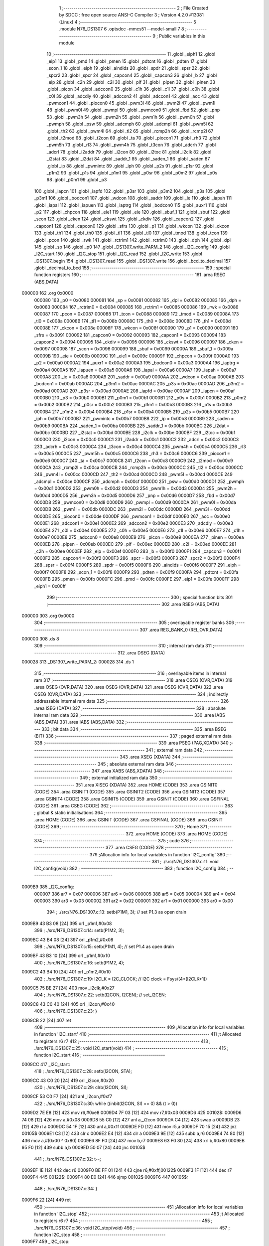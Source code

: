                                       1 ;--------------------------------------------------------
                                      2 ; File Created by SDCC : free open source ANSI-C Compiler
                                      3 ; Version 4.2.0 #13081 (Linux)
                                      4 ;--------------------------------------------------------
                                      5 	.module N76_DS1307
                                      6 	.optsdcc -mmcs51 --model-small
                                      7 	
                                      8 ;--------------------------------------------------------
                                      9 ; Public variables in this module
                                     10 ;--------------------------------------------------------
                                     11 	.globl _eiph1
                                     12 	.globl _eip1
                                     13 	.globl _pmd
                                     14 	.globl _pmen
                                     15 	.globl _pdtcnt
                                     16 	.globl _pdten
                                     17 	.globl _scon_1
                                     18 	.globl _eiph
                                     19 	.globl _aindids
                                     20 	.globl _spdr
                                     21 	.globl _spsr
                                     22 	.globl _spcr2
                                     23 	.globl _spcr
                                     24 	.globl _capcon4
                                     25 	.globl _capcon3
                                     26 	.globl _b
                                     27 	.globl _eip
                                     28 	.globl _c2h
                                     29 	.globl _c2l
                                     30 	.globl _pif
                                     31 	.globl _pipen
                                     32 	.globl _pinen
                                     33 	.globl _picon
                                     34 	.globl _adccon0
                                     35 	.globl _c1h
                                     36 	.globl _c1l
                                     37 	.globl _c0h
                                     38 	.globl _c0l
                                     39 	.globl _adcdly
                                     40 	.globl _adccon2
                                     41 	.globl _adccon1
                                     42 	.globl _acc
                                     43 	.globl _pwmcon1
                                     44 	.globl _piocon0
                                     45 	.globl _pwm3l
                                     46 	.globl _pwm2l
                                     47 	.globl _pwm1l
                                     48 	.globl _pwm0l
                                     49 	.globl _pwmpl
                                     50 	.globl _pwmcon0
                                     51 	.globl _fbd
                                     52 	.globl _pnp
                                     53 	.globl _pwm3h
                                     54 	.globl _pwm2h
                                     55 	.globl _pwm1h
                                     56 	.globl _pwm0h
                                     57 	.globl _pwmph
                                     58 	.globl _psw
                                     59 	.globl _adcmph
                                     60 	.globl _adcmpl
                                     61 	.globl _pwm5l
                                     62 	.globl _th2
                                     63 	.globl _pwm4l
                                     64 	.globl _tl2
                                     65 	.globl _rcmp2h
                                     66 	.globl _rcmp2l
                                     67 	.globl _t2mod
                                     68 	.globl _t2con
                                     69 	.globl _ta
                                     70 	.globl _piocon1
                                     71 	.globl _rh3
                                     72 	.globl _pwm5h
                                     73 	.globl _rl3
                                     74 	.globl _pwm4h
                                     75 	.globl _t3con
                                     76 	.globl _adcrh
                                     77 	.globl _adcrl
                                     78 	.globl _i2addr
                                     79 	.globl _i2con
                                     80 	.globl _i2toc
                                     81 	.globl _i2clk
                                     82 	.globl _i2stat
                                     83 	.globl _i2dat
                                     84 	.globl _saddr_1
                                     85 	.globl _saden_1
                                     86 	.globl _saden
                                     87 	.globl _ip
                                     88 	.globl _pwmintc
                                     89 	.globl _iph
                                     90 	.globl _p2s
                                     91 	.globl _p1sr
                                     92 	.globl _p1m2
                                     93 	.globl _p1s
                                     94 	.globl _p1m1
                                     95 	.globl _p0sr
                                     96 	.globl _p0m2
                                     97 	.globl _p0s
                                     98 	.globl _p0m1
                                     99 	.globl _p3
                                    100 	.globl _iapcn
                                    101 	.globl _iapfd
                                    102 	.globl _p3sr
                                    103 	.globl _p3m2
                                    104 	.globl _p3s
                                    105 	.globl _p3m1
                                    106 	.globl _bodcon1
                                    107 	.globl _wdcon
                                    108 	.globl _saddr
                                    109 	.globl _ie
                                    110 	.globl _iapah
                                    111 	.globl _iapal
                                    112 	.globl _iapuen
                                    113 	.globl _iaptrg
                                    114 	.globl _bodcon0
                                    115 	.globl _auxr1
                                    116 	.globl _p2
                                    117 	.globl _chpcon
                                    118 	.globl _eie1
                                    119 	.globl _eie
                                    120 	.globl _sbuf_1
                                    121 	.globl _sbuf
                                    122 	.globl _scon
                                    123 	.globl _cken
                                    124 	.globl _ckswt
                                    125 	.globl _ckdiv
                                    126 	.globl _capcon2
                                    127 	.globl _capcon1
                                    128 	.globl _capcon0
                                    129 	.globl _sfrs
                                    130 	.globl _p1
                                    131 	.globl _wkcon
                                    132 	.globl _ckcon
                                    133 	.globl _th1
                                    134 	.globl _th0
                                    135 	.globl _tl1
                                    136 	.globl _tl0
                                    137 	.globl _tmod
                                    138 	.globl _tcon
                                    139 	.globl _pcon
                                    140 	.globl _rwk
                                    141 	.globl _rctrim1
                                    142 	.globl _rctrim0
                                    143 	.globl _dph
                                    144 	.globl _dpl
                                    145 	.globl _sp
                                    146 	.globl _p0
                                    147 	.globl _DS1307_write_PARM_2
                                    148 	.globl _I2C_config
                                    149 	.globl _I2C_start
                                    150 	.globl _I2C_stop
                                    151 	.globl _I2C_read
                                    152 	.globl _I2C_write
                                    153 	.globl _DS1307_begin
                                    154 	.globl _DS1307_read
                                    155 	.globl _DS1307_write
                                    156 	.globl _bcd_to_decimal
                                    157 	.globl _decimal_to_bcd
                                    158 ;--------------------------------------------------------
                                    159 ; special function registers
                                    160 ;--------------------------------------------------------
                                    161 	.area RSEG    (ABS,DATA)
      000000                        162 	.org 0x0000
                           000080   163 _p0	=	0x0080
                           000081   164 _sp	=	0x0081
                           000082   165 _dpl	=	0x0082
                           000083   166 _dph	=	0x0083
                           000084   167 _rctrim0	=	0x0084
                           000085   168 _rctrim1	=	0x0085
                           000086   169 _rwk	=	0x0086
                           000087   170 _pcon	=	0x0087
                           000088   171 _tcon	=	0x0088
                           000089   172 _tmod	=	0x0089
                           00008A   173 _tl0	=	0x008a
                           00008B   174 _tl1	=	0x008b
                           00008C   175 _th0	=	0x008c
                           00008D   176 _th1	=	0x008d
                           00008E   177 _ckcon	=	0x008e
                           00008F   178 _wkcon	=	0x008f
                           000090   179 _p1	=	0x0090
                           000091   180 _sfrs	=	0x0091
                           000092   181 _capcon0	=	0x0092
                           000093   182 _capcon1	=	0x0093
                           000094   183 _capcon2	=	0x0094
                           000095   184 _ckdiv	=	0x0095
                           000096   185 _ckswt	=	0x0096
                           000097   186 _cken	=	0x0097
                           000098   187 _scon	=	0x0098
                           000099   188 _sbuf	=	0x0099
                           00009A   189 _sbuf_1	=	0x009a
                           00009B   190 _eie	=	0x009b
                           00009C   191 _eie1	=	0x009c
                           00009F   192 _chpcon	=	0x009f
                           0000A0   193 _p2	=	0x00a0
                           0000A2   194 _auxr1	=	0x00a2
                           0000A3   195 _bodcon0	=	0x00a3
                           0000A4   196 _iaptrg	=	0x00a4
                           0000A5   197 _iapuen	=	0x00a5
                           0000A6   198 _iapal	=	0x00a6
                           0000A7   199 _iapah	=	0x00a7
                           0000A8   200 _ie	=	0x00a8
                           0000A9   201 _saddr	=	0x00a9
                           0000AA   202 _wdcon	=	0x00aa
                           0000AB   203 _bodcon1	=	0x00ab
                           0000AC   204 _p3m1	=	0x00ac
                           0000AC   205 _p3s	=	0x00ac
                           0000AD   206 _p3m2	=	0x00ad
                           0000AD   207 _p3sr	=	0x00ad
                           0000AE   208 _iapfd	=	0x00ae
                           0000AF   209 _iapcn	=	0x00af
                           0000B0   210 _p3	=	0x00b0
                           0000B1   211 _p0m1	=	0x00b1
                           0000B1   212 _p0s	=	0x00b1
                           0000B2   213 _p0m2	=	0x00b2
                           0000B2   214 _p0sr	=	0x00b2
                           0000B3   215 _p1m1	=	0x00b3
                           0000B3   216 _p1s	=	0x00b3
                           0000B4   217 _p1m2	=	0x00b4
                           0000B4   218 _p1sr	=	0x00b4
                           0000B5   219 _p2s	=	0x00b5
                           0000B7   220 _iph	=	0x00b7
                           0000B7   221 _pwmintc	=	0x00b7
                           0000B8   222 _ip	=	0x00b8
                           0000B9   223 _saden	=	0x00b9
                           0000BA   224 _saden_1	=	0x00ba
                           0000BB   225 _saddr_1	=	0x00bb
                           0000BC   226 _i2dat	=	0x00bc
                           0000BD   227 _i2stat	=	0x00bd
                           0000BE   228 _i2clk	=	0x00be
                           0000BF   229 _i2toc	=	0x00bf
                           0000C0   230 _i2con	=	0x00c0
                           0000C1   231 _i2addr	=	0x00c1
                           0000C2   232 _adcrl	=	0x00c2
                           0000C3   233 _adcrh	=	0x00c3
                           0000C4   234 _t3con	=	0x00c4
                           0000C4   235 _pwm4h	=	0x00c4
                           0000C5   236 _rl3	=	0x00c5
                           0000C5   237 _pwm5h	=	0x00c5
                           0000C6   238 _rh3	=	0x00c6
                           0000C6   239 _piocon1	=	0x00c6
                           0000C7   240 _ta	=	0x00c7
                           0000C8   241 _t2con	=	0x00c8
                           0000C9   242 _t2mod	=	0x00c9
                           0000CA   243 _rcmp2l	=	0x00ca
                           0000CB   244 _rcmp2h	=	0x00cb
                           0000CC   245 _tl2	=	0x00cc
                           0000CC   246 _pwm4l	=	0x00cc
                           0000CD   247 _th2	=	0x00cd
                           0000CD   248 _pwm5l	=	0x00cd
                           0000CE   249 _adcmpl	=	0x00ce
                           0000CF   250 _adcmph	=	0x00cf
                           0000D0   251 _psw	=	0x00d0
                           0000D1   252 _pwmph	=	0x00d1
                           0000D2   253 _pwm0h	=	0x00d2
                           0000D3   254 _pwm1h	=	0x00d3
                           0000D4   255 _pwm2h	=	0x00d4
                           0000D5   256 _pwm3h	=	0x00d5
                           0000D6   257 _pnp	=	0x00d6
                           0000D7   258 _fbd	=	0x00d7
                           0000D8   259 _pwmcon0	=	0x00d8
                           0000D9   260 _pwmpl	=	0x00d9
                           0000DA   261 _pwm0l	=	0x00da
                           0000DB   262 _pwm1l	=	0x00db
                           0000DC   263 _pwm2l	=	0x00dc
                           0000DD   264 _pwm3l	=	0x00dd
                           0000DE   265 _piocon0	=	0x00de
                           0000DF   266 _pwmcon1	=	0x00df
                           0000E0   267 _acc	=	0x00e0
                           0000E1   268 _adccon1	=	0x00e1
                           0000E2   269 _adccon2	=	0x00e2
                           0000E3   270 _adcdly	=	0x00e3
                           0000E4   271 _c0l	=	0x00e4
                           0000E5   272 _c0h	=	0x00e5
                           0000E6   273 _c1l	=	0x00e6
                           0000E7   274 _c1h	=	0x00e7
                           0000E8   275 _adccon0	=	0x00e8
                           0000E9   276 _picon	=	0x00e9
                           0000EA   277 _pinen	=	0x00ea
                           0000EB   278 _pipen	=	0x00eb
                           0000EC   279 _pif	=	0x00ec
                           0000ED   280 _c2l	=	0x00ed
                           0000EE   281 _c2h	=	0x00ee
                           0000EF   282 _eip	=	0x00ef
                           0000F0   283 _b	=	0x00f0
                           0000F1   284 _capcon3	=	0x00f1
                           0000F2   285 _capcon4	=	0x00f2
                           0000F3   286 _spcr	=	0x00f3
                           0000F3   287 _spcr2	=	0x00f3
                           0000F4   288 _spsr	=	0x00f4
                           0000F5   289 _spdr	=	0x00f5
                           0000F6   290 _aindids	=	0x00f6
                           0000F7   291 _eiph	=	0x00f7
                           0000F8   292 _scon_1	=	0x00f8
                           0000F9   293 _pdten	=	0x00f9
                           0000FA   294 _pdtcnt	=	0x00fa
                           0000FB   295 _pmen	=	0x00fb
                           0000FC   296 _pmd	=	0x00fc
                           0000FE   297 _eip1	=	0x00fe
                           0000FF   298 _eiph1	=	0x00ff
                                    299 ;--------------------------------------------------------
                                    300 ; special function bits
                                    301 ;--------------------------------------------------------
                                    302 	.area RSEG    (ABS,DATA)
      000000                        303 	.org 0x0000
                                    304 ;--------------------------------------------------------
                                    305 ; overlayable register banks
                                    306 ;--------------------------------------------------------
                                    307 	.area REG_BANK_0	(REL,OVR,DATA)
      000000                        308 	.ds 8
                                    309 ;--------------------------------------------------------
                                    310 ; internal ram data
                                    311 ;--------------------------------------------------------
                                    312 	.area DSEG    (DATA)
      000028                        313 _DS1307_write_PARM_2:
      000028                        314 	.ds 1
                                    315 ;--------------------------------------------------------
                                    316 ; overlayable items in internal ram
                                    317 ;--------------------------------------------------------
                                    318 	.area	OSEG    (OVR,DATA)
                                    319 	.area	OSEG    (OVR,DATA)
                                    320 	.area	OSEG    (OVR,DATA)
                                    321 	.area	OSEG    (OVR,DATA)
                                    322 	.area	OSEG    (OVR,DATA)
                                    323 ;--------------------------------------------------------
                                    324 ; indirectly addressable internal ram data
                                    325 ;--------------------------------------------------------
                                    326 	.area ISEG    (DATA)
                                    327 ;--------------------------------------------------------
                                    328 ; absolute internal ram data
                                    329 ;--------------------------------------------------------
                                    330 	.area IABS    (ABS,DATA)
                                    331 	.area IABS    (ABS,DATA)
                                    332 ;--------------------------------------------------------
                                    333 ; bit data
                                    334 ;--------------------------------------------------------
                                    335 	.area BSEG    (BIT)
                                    336 ;--------------------------------------------------------
                                    337 ; paged external ram data
                                    338 ;--------------------------------------------------------
                                    339 	.area PSEG    (PAG,XDATA)
                                    340 ;--------------------------------------------------------
                                    341 ; external ram data
                                    342 ;--------------------------------------------------------
                                    343 	.area XSEG    (XDATA)
                                    344 ;--------------------------------------------------------
                                    345 ; absolute external ram data
                                    346 ;--------------------------------------------------------
                                    347 	.area XABS    (ABS,XDATA)
                                    348 ;--------------------------------------------------------
                                    349 ; external initialized ram data
                                    350 ;--------------------------------------------------------
                                    351 	.area XISEG   (XDATA)
                                    352 	.area HOME    (CODE)
                                    353 	.area GSINIT0 (CODE)
                                    354 	.area GSINIT1 (CODE)
                                    355 	.area GSINIT2 (CODE)
                                    356 	.area GSINIT3 (CODE)
                                    357 	.area GSINIT4 (CODE)
                                    358 	.area GSINIT5 (CODE)
                                    359 	.area GSINIT  (CODE)
                                    360 	.area GSFINAL (CODE)
                                    361 	.area CSEG    (CODE)
                                    362 ;--------------------------------------------------------
                                    363 ; global & static initialisations
                                    364 ;--------------------------------------------------------
                                    365 	.area HOME    (CODE)
                                    366 	.area GSINIT  (CODE)
                                    367 	.area GSFINAL (CODE)
                                    368 	.area GSINIT  (CODE)
                                    369 ;--------------------------------------------------------
                                    370 ; Home
                                    371 ;--------------------------------------------------------
                                    372 	.area HOME    (CODE)
                                    373 	.area HOME    (CODE)
                                    374 ;--------------------------------------------------------
                                    375 ; code
                                    376 ;--------------------------------------------------------
                                    377 	.area CSEG    (CODE)
                                    378 ;------------------------------------------------------------
                                    379 ;Allocation info for local variables in function 'I2C_config'
                                    380 ;------------------------------------------------------------
                                    381 ;	./src/N76_DS1307.c:11: void I2C_config(void)
                                    382 ;	-----------------------------------------
                                    383 ;	 function I2C_config
                                    384 ;	-----------------------------------------
      0009B9                        385 _I2C_config:
                           000007   386 	ar7 = 0x07
                           000006   387 	ar6 = 0x06
                           000005   388 	ar5 = 0x05
                           000004   389 	ar4 = 0x04
                           000003   390 	ar3 = 0x03
                           000002   391 	ar2 = 0x02
                           000001   392 	ar1 = 0x01
                           000000   393 	ar0 = 0x00
                                    394 ;	./src/N76_DS1307.c:13: setb(P1M1, 3); // set P1.3 as open drain
      0009B9 43 B3 08         [24]  395 	orl	_p1m1,#0x08
                                    396 ;	./src/N76_DS1307.c:14: setb(P1M2, 3);
      0009BC 43 B4 08         [24]  397 	orl	_p1m2,#0x08
                                    398 ;	./src/N76_DS1307.c:15: setb(P1M1, 4); // set P1.4 as open drain
      0009BF 43 B3 10         [24]  399 	orl	_p1m1,#0x10
                                    400 ;	./src/N76_DS1307.c:16: setb(P1M2, 4);
      0009C2 43 B4 10         [24]  401 	orl	_p1m2,#0x10
                                    402 ;	./src/N76_DS1307.c:19: I2CLK = I2C_CLOCK; // I2C clock = Fsys/(4*(I2CLK+1))
      0009C5 75 BE 27         [24]  403 	mov	_i2clk,#0x27
                                    404 ;	./src/N76_DS1307.c:22: setb(I2CON, I2CEN); // set_I2CEN;
      0009C8 43 C0 40         [24]  405 	orl	_i2con,#0x40
                                    406 ;	./src/N76_DS1307.c:23: }
      0009CB 22               [24]  407 	ret
                                    408 ;------------------------------------------------------------
                                    409 ;Allocation info for local variables in function 'I2C_start'
                                    410 ;------------------------------------------------------------
                                    411 ;t                         Allocated to registers r6 r7 
                                    412 ;------------------------------------------------------------
                                    413 ;	./src/N76_DS1307.c:25: void I2C_start(void)
                                    414 ;	-----------------------------------------
                                    415 ;	 function I2C_start
                                    416 ;	-----------------------------------------
      0009CC                        417 _I2C_start:
                                    418 ;	./src/N76_DS1307.c:28: setb(I2CON, STA);
      0009CC 43 C0 20         [24]  419 	orl	_i2con,#0x20
                                    420 ;	./src/N76_DS1307.c:29: clrb(I2CON, SI);
      0009CF 53 C0 F7         [24]  421 	anl	_i2con,#0xf7
                                    422 ;	./src/N76_DS1307.c:30: while ((inbit(I2CON, SI) == 0) && (t > 0))
      0009D2 7E E8            [12]  423 	mov	r6,#0xe8
      0009D4 7F 03            [12]  424 	mov	r7,#0x03
      0009D6                        425 00102$:
      0009D6 74 08            [12]  426 	mov	a,#0x08
      0009D8 55 C0            [12]  427 	anl	a,_i2con
      0009DA C4               [12]  428 	swap	a
      0009DB 23               [12]  429 	rl	a
      0009DC 54 1F            [12]  430 	anl	a,#0x1f
      0009DE FD               [12]  431 	mov	r5,a
      0009DF 70 15            [24]  432 	jnz	00105$
      0009E1 C3               [12]  433 	clr	c
      0009E2 E4               [12]  434 	clr	a
      0009E3 9E               [12]  435 	subb	a,r6
      0009E4 74 80            [12]  436 	mov	a,#(0x00 ^ 0x80)
      0009E6 8F F0            [24]  437 	mov	b,r7
      0009E8 63 F0 80         [24]  438 	xrl	b,#0x80
      0009EB 95 F0            [12]  439 	subb	a,b
      0009ED 50 07            [24]  440 	jnc	00105$
                                    441 ;	./src/N76_DS1307.c:32: t--;
      0009EF 1E               [12]  442 	dec	r6
      0009F0 BE FF 01         [24]  443 	cjne	r6,#0xff,00122$
      0009F3 1F               [12]  444 	dec	r7
      0009F4                        445 00122$:
      0009F4 80 E0            [24]  446 	sjmp	00102$
      0009F6                        447 00105$:
                                    448 ;	./src/N76_DS1307.c:34: }
      0009F6 22               [24]  449 	ret
                                    450 ;------------------------------------------------------------
                                    451 ;Allocation info for local variables in function 'I2C_stop'
                                    452 ;------------------------------------------------------------
                                    453 ;t                         Allocated to registers r6 r7 
                                    454 ;------------------------------------------------------------
                                    455 ;	./src/N76_DS1307.c:36: void I2C_stop(void)
                                    456 ;	-----------------------------------------
                                    457 ;	 function I2C_stop
                                    458 ;	-----------------------------------------
      0009F7                        459 _I2C_stop:
                                    460 ;	./src/N76_DS1307.c:39: setb(I2CON, STO);
      0009F7 43 C0 10         [24]  461 	orl	_i2con,#0x10
                                    462 ;	./src/N76_DS1307.c:40: clrb(I2CON, SI);
      0009FA 53 C0 F7         [24]  463 	anl	_i2con,#0xf7
                                    464 ;	./src/N76_DS1307.c:41: while ((inbit(I2CON, STO) == 1) && (t > 0))
      0009FD 7E E8            [12]  465 	mov	r6,#0xe8
      0009FF 7F 03            [12]  466 	mov	r7,#0x03
      000A01                        467 00102$:
      000A01 74 10            [12]  468 	mov	a,#0x10
      000A03 55 C0            [12]  469 	anl	a,_i2con
      000A05 C4               [12]  470 	swap	a
      000A06 54 0F            [12]  471 	anl	a,#0x0f
      000A08 FD               [12]  472 	mov	r5,a
      000A09 BD 01 15         [24]  473 	cjne	r5,#0x01,00105$
      000A0C C3               [12]  474 	clr	c
      000A0D E4               [12]  475 	clr	a
      000A0E 9E               [12]  476 	subb	a,r6
      000A0F 74 80            [12]  477 	mov	a,#(0x00 ^ 0x80)
      000A11 8F F0            [24]  478 	mov	b,r7
      000A13 63 F0 80         [24]  479 	xrl	b,#0x80
      000A16 95 F0            [12]  480 	subb	a,b
      000A18 50 07            [24]  481 	jnc	00105$
                                    482 ;	./src/N76_DS1307.c:43: t--;
      000A1A 1E               [12]  483 	dec	r6
      000A1B BE FF 01         [24]  484 	cjne	r6,#0xff,00123$
      000A1E 1F               [12]  485 	dec	r7
      000A1F                        486 00123$:
      000A1F 80 E0            [24]  487 	sjmp	00102$
      000A21                        488 00105$:
                                    489 ;	./src/N76_DS1307.c:45: }
      000A21 22               [24]  490 	ret
                                    491 ;------------------------------------------------------------
                                    492 ;Allocation info for local variables in function 'I2C_read'
                                    493 ;------------------------------------------------------------
                                    494 ;ack_mode                  Allocated to registers r7 
                                    495 ;t                         Allocated to registers r5 r6 
                                    496 ;value                     Allocated to registers r6 
                                    497 ;------------------------------------------------------------
                                    498 ;	./src/N76_DS1307.c:47: uint8_t I2C_read(uint8_t ack_mode)
                                    499 ;	-----------------------------------------
                                    500 ;	 function I2C_read
                                    501 ;	-----------------------------------------
      000A22                        502 _I2C_read:
      000A22 AF 82            [24]  503 	mov	r7,dpl
                                    504 ;	./src/N76_DS1307.c:51: setb(I2CON, AA);
      000A24 43 C0 04         [24]  505 	orl	_i2con,#0x04
                                    506 ;	./src/N76_DS1307.c:52: clrb(I2CON, SI);
      000A27 53 C0 F7         [24]  507 	anl	_i2con,#0xf7
                                    508 ;	./src/N76_DS1307.c:53: while ((inbit(I2CON, SI) == 0) && (t > 0))
      000A2A 7D E8            [12]  509 	mov	r5,#0xe8
      000A2C 7E 03            [12]  510 	mov	r6,#0x03
      000A2E                        511 00102$:
      000A2E 74 08            [12]  512 	mov	a,#0x08
      000A30 55 C0            [12]  513 	anl	a,_i2con
      000A32 C4               [12]  514 	swap	a
      000A33 23               [12]  515 	rl	a
      000A34 54 1F            [12]  516 	anl	a,#0x1f
      000A36 FC               [12]  517 	mov	r4,a
      000A37 70 15            [24]  518 	jnz	00104$
      000A39 C3               [12]  519 	clr	c
      000A3A E4               [12]  520 	clr	a
      000A3B 9D               [12]  521 	subb	a,r5
      000A3C 74 80            [12]  522 	mov	a,#(0x00 ^ 0x80)
      000A3E 8E F0            [24]  523 	mov	b,r6
      000A40 63 F0 80         [24]  524 	xrl	b,#0x80
      000A43 95 F0            [12]  525 	subb	a,b
      000A45 50 07            [24]  526 	jnc	00104$
                                    527 ;	./src/N76_DS1307.c:55: t--;
      000A47 1D               [12]  528 	dec	r5
      000A48 BD FF 01         [24]  529 	cjne	r5,#0xff,00145$
      000A4B 1E               [12]  530 	dec	r6
      000A4C                        531 00145$:
      000A4C 80 E0            [24]  532 	sjmp	00102$
      000A4E                        533 00104$:
                                    534 ;	./src/N76_DS1307.c:57: value = I2DAT;
      000A4E AE BC            [24]  535 	mov	r6,_i2dat
                                    536 ;	./src/N76_DS1307.c:58: if (ack_mode == I2C_NACK)
      000A50 BF 01 2A         [24]  537 	cjne	r7,#0x01,00110$
                                    538 ;	./src/N76_DS1307.c:61: clrb(I2CON, AA);
      000A53 53 C0 FB         [24]  539 	anl	_i2con,#0xfb
                                    540 ;	./src/N76_DS1307.c:62: clrb(I2CON, SI);
      000A56 53 C0 F7         [24]  541 	anl	_i2con,#0xf7
                                    542 ;	./src/N76_DS1307.c:63: while ((inbit(I2CON, SI) == 0) && (t > 0))
      000A59 7D E8            [12]  543 	mov	r5,#0xe8
      000A5B 7F 03            [12]  544 	mov	r7,#0x03
      000A5D                        545 00106$:
      000A5D 74 08            [12]  546 	mov	a,#0x08
      000A5F 55 C0            [12]  547 	anl	a,_i2con
      000A61 C4               [12]  548 	swap	a
      000A62 23               [12]  549 	rl	a
      000A63 54 1F            [12]  550 	anl	a,#0x1f
      000A65 FC               [12]  551 	mov	r4,a
      000A66 70 15            [24]  552 	jnz	00110$
      000A68 C3               [12]  553 	clr	c
      000A69 E4               [12]  554 	clr	a
      000A6A 9D               [12]  555 	subb	a,r5
      000A6B 74 80            [12]  556 	mov	a,#(0x00 ^ 0x80)
      000A6D 8F F0            [24]  557 	mov	b,r7
      000A6F 63 F0 80         [24]  558 	xrl	b,#0x80
      000A72 95 F0            [12]  559 	subb	a,b
      000A74 50 07            [24]  560 	jnc	00110$
                                    561 ;	./src/N76_DS1307.c:65: t--;
      000A76 1D               [12]  562 	dec	r5
      000A77 BD FF 01         [24]  563 	cjne	r5,#0xff,00150$
      000A7A 1F               [12]  564 	dec	r7
      000A7B                        565 00150$:
      000A7B 80 E0            [24]  566 	sjmp	00106$
      000A7D                        567 00110$:
                                    568 ;	./src/N76_DS1307.c:68: return value;
      000A7D 8E 82            [24]  569 	mov	dpl,r6
                                    570 ;	./src/N76_DS1307.c:69: }
      000A7F 22               [24]  571 	ret
                                    572 ;------------------------------------------------------------
                                    573 ;Allocation info for local variables in function 'I2C_write'
                                    574 ;------------------------------------------------------------
                                    575 ;value                     Allocated to registers 
                                    576 ;t                         Allocated to registers r6 r7 
                                    577 ;------------------------------------------------------------
                                    578 ;	./src/N76_DS1307.c:70: void I2C_write(uint8_t value)
                                    579 ;	-----------------------------------------
                                    580 ;	 function I2C_write
                                    581 ;	-----------------------------------------
      000A80                        582 _I2C_write:
      000A80 85 82 BC         [24]  583 	mov	_i2dat,dpl
                                    584 ;	./src/N76_DS1307.c:74: clrb(I2CON, STA);
      000A83 53 C0 DF         [24]  585 	anl	_i2con,#0xdf
                                    586 ;	./src/N76_DS1307.c:75: clrb(I2CON, SI);
      000A86 53 C0 F7         [24]  587 	anl	_i2con,#0xf7
                                    588 ;	./src/N76_DS1307.c:76: while ((inbit(I2CON, SI) == 0) && (t > 0))
      000A89 7E E8            [12]  589 	mov	r6,#0xe8
      000A8B 7F 03            [12]  590 	mov	r7,#0x03
      000A8D                        591 00102$:
      000A8D 74 08            [12]  592 	mov	a,#0x08
      000A8F 55 C0            [12]  593 	anl	a,_i2con
      000A91 C4               [12]  594 	swap	a
      000A92 23               [12]  595 	rl	a
      000A93 54 1F            [12]  596 	anl	a,#0x1f
      000A95 FD               [12]  597 	mov	r5,a
      000A96 70 15            [24]  598 	jnz	00105$
      000A98 C3               [12]  599 	clr	c
      000A99 E4               [12]  600 	clr	a
      000A9A 9E               [12]  601 	subb	a,r6
      000A9B 74 80            [12]  602 	mov	a,#(0x00 ^ 0x80)
      000A9D 8F F0            [24]  603 	mov	b,r7
      000A9F 63 F0 80         [24]  604 	xrl	b,#0x80
      000AA2 95 F0            [12]  605 	subb	a,b
      000AA4 50 07            [24]  606 	jnc	00105$
                                    607 ;	./src/N76_DS1307.c:78: t--;
      000AA6 1E               [12]  608 	dec	r6
      000AA7 BE FF 01         [24]  609 	cjne	r6,#0xff,00122$
      000AAA 1F               [12]  610 	dec	r7
      000AAB                        611 00122$:
      000AAB 80 E0            [24]  612 	sjmp	00102$
      000AAD                        613 00105$:
                                    614 ;	./src/N76_DS1307.c:80: }
      000AAD 22               [24]  615 	ret
                                    616 ;------------------------------------------------------------
                                    617 ;Allocation info for local variables in function 'DS1307_begin'
                                    618 ;------------------------------------------------------------
                                    619 ;	./src/N76_DS1307.c:82: void DS1307_begin(void)
                                    620 ;	-----------------------------------------
                                    621 ;	 function DS1307_begin
                                    622 ;	-----------------------------------------
      000AAE                        623 _DS1307_begin:
                                    624 ;	./src/N76_DS1307.c:84: I2C_config();
      000AAE 12 09 B9         [24]  625 	lcall	_I2C_config
                                    626 ;	./src/N76_DS1307.c:85: DS1307_write(DS1307_CTRL_REG, 0x00);
      000AB1 75 28 00         [24]  627 	mov	_DS1307_write_PARM_2,#0x00
      000AB4 75 82 07         [24]  628 	mov	dpl,#0x07
                                    629 ;	./src/N76_DS1307.c:86: }
      000AB7 02 0A E9         [24]  630 	ljmp	_DS1307_write
                                    631 ;------------------------------------------------------------
                                    632 ;Allocation info for local variables in function 'DS1307_read'
                                    633 ;------------------------------------------------------------
                                    634 ;address                   Allocated to registers r7 
                                    635 ;value                     Allocated to registers r7 
                                    636 ;------------------------------------------------------------
                                    637 ;	./src/N76_DS1307.c:88: uint8_t DS1307_read(uint8_t address)
                                    638 ;	-----------------------------------------
                                    639 ;	 function DS1307_read
                                    640 ;	-----------------------------------------
      000ABA                        641 _DS1307_read:
      000ABA AF 82            [24]  642 	mov	r7,dpl
                                    643 ;	./src/N76_DS1307.c:91: I2C_start();
      000ABC C0 07            [24]  644 	push	ar7
      000ABE 12 09 CC         [24]  645 	lcall	_I2C_start
                                    646 ;	./src/N76_DS1307.c:92: I2C_write(DS1307_WR);
      000AC1 75 82 D0         [24]  647 	mov	dpl,#0xd0
      000AC4 12 0A 80         [24]  648 	lcall	_I2C_write
      000AC7 D0 07            [24]  649 	pop	ar7
                                    650 ;	./src/N76_DS1307.c:93: I2C_write(address);
      000AC9 8F 82            [24]  651 	mov	dpl,r7
      000ACB 12 0A 80         [24]  652 	lcall	_I2C_write
                                    653 ;	./src/N76_DS1307.c:94: I2C_start();
      000ACE 12 09 CC         [24]  654 	lcall	_I2C_start
                                    655 ;	./src/N76_DS1307.c:95: I2C_write(DS1307_RD);
      000AD1 75 82 D1         [24]  656 	mov	dpl,#0xd1
      000AD4 12 0A 80         [24]  657 	lcall	_I2C_write
                                    658 ;	./src/N76_DS1307.c:96: value = I2C_read(I2C_NACK);
      000AD7 75 82 01         [24]  659 	mov	dpl,#0x01
      000ADA 12 0A 22         [24]  660 	lcall	_I2C_read
      000ADD AF 82            [24]  661 	mov	r7,dpl
                                    662 ;	./src/N76_DS1307.c:97: I2C_stop();
      000ADF C0 07            [24]  663 	push	ar7
      000AE1 12 09 F7         [24]  664 	lcall	_I2C_stop
      000AE4 D0 07            [24]  665 	pop	ar7
                                    666 ;	./src/N76_DS1307.c:98: return value;
      000AE6 8F 82            [24]  667 	mov	dpl,r7
                                    668 ;	./src/N76_DS1307.c:99: }
      000AE8 22               [24]  669 	ret
                                    670 ;------------------------------------------------------------
                                    671 ;Allocation info for local variables in function 'DS1307_write'
                                    672 ;------------------------------------------------------------
                                    673 ;value                     Allocated with name '_DS1307_write_PARM_2'
                                    674 ;address                   Allocated to registers r7 
                                    675 ;------------------------------------------------------------
                                    676 ;	./src/N76_DS1307.c:101: void DS1307_write(uint8_t address, uint8_t value)
                                    677 ;	-----------------------------------------
                                    678 ;	 function DS1307_write
                                    679 ;	-----------------------------------------
      000AE9                        680 _DS1307_write:
      000AE9 AF 82            [24]  681 	mov	r7,dpl
                                    682 ;	./src/N76_DS1307.c:103: I2C_start();
      000AEB C0 07            [24]  683 	push	ar7
      000AED 12 09 CC         [24]  684 	lcall	_I2C_start
                                    685 ;	./src/N76_DS1307.c:104: I2C_write(DS1307_WR);
      000AF0 75 82 D0         [24]  686 	mov	dpl,#0xd0
      000AF3 12 0A 80         [24]  687 	lcall	_I2C_write
      000AF6 D0 07            [24]  688 	pop	ar7
                                    689 ;	./src/N76_DS1307.c:105: I2C_write(address);
      000AF8 8F 82            [24]  690 	mov	dpl,r7
      000AFA 12 0A 80         [24]  691 	lcall	_I2C_write
                                    692 ;	./src/N76_DS1307.c:106: I2C_write(value);
      000AFD 85 28 82         [24]  693 	mov	dpl,_DS1307_write_PARM_2
      000B00 12 0A 80         [24]  694 	lcall	_I2C_write
                                    695 ;	./src/N76_DS1307.c:107: I2C_stop();
                                    696 ;	./src/N76_DS1307.c:108: }
      000B03 02 09 F7         [24]  697 	ljmp	_I2C_stop
                                    698 ;------------------------------------------------------------
                                    699 ;Allocation info for local variables in function 'bcd_to_decimal'
                                    700 ;------------------------------------------------------------
                                    701 ;value                     Allocated to registers r7 
                                    702 ;------------------------------------------------------------
                                    703 ;	./src/N76_DS1307.c:110: uint8_t bcd_to_decimal(uint8_t value)
                                    704 ;	-----------------------------------------
                                    705 ;	 function bcd_to_decimal
                                    706 ;	-----------------------------------------
      000B06                        707 _bcd_to_decimal:
      000B06 AF 82            [24]  708 	mov	r7,dpl
                                    709 ;	./src/N76_DS1307.c:112: return ((value & 0x0F) + (((value & 0xF0) >> 0x04) * 0x0A));
      000B08 8F 06            [24]  710 	mov	ar6,r7
      000B0A 53 06 0F         [24]  711 	anl	ar6,#0x0f
      000B0D 53 07 F0         [24]  712 	anl	ar7,#0xf0
      000B10 E4               [12]  713 	clr	a
      000B11 C4               [12]  714 	swap	a
      000B12 CF               [12]  715 	xch	a,r7
      000B13 C4               [12]  716 	swap	a
      000B14 54 0F            [12]  717 	anl	a,#0x0f
      000B16 6F               [12]  718 	xrl	a,r7
      000B17 CF               [12]  719 	xch	a,r7
      000B18 54 0F            [12]  720 	anl	a,#0x0f
      000B1A CF               [12]  721 	xch	a,r7
      000B1B 6F               [12]  722 	xrl	a,r7
      000B1C CF               [12]  723 	xch	a,r7
      000B1D 30 E3 02         [24]  724 	jnb	acc.3,00103$
      000B20 44 F0            [12]  725 	orl	a,#0xf0
      000B22                        726 00103$:
      000B22 EF               [12]  727 	mov	a,r7
      000B23 75 F0 0A         [24]  728 	mov	b,#0x0a
      000B26 A4               [48]  729 	mul	ab
      000B27 2E               [12]  730 	add	a,r6
      000B28 F5 82            [12]  731 	mov	dpl,a
                                    732 ;	./src/N76_DS1307.c:113: }
      000B2A 22               [24]  733 	ret
                                    734 ;------------------------------------------------------------
                                    735 ;Allocation info for local variables in function 'decimal_to_bcd'
                                    736 ;------------------------------------------------------------
                                    737 ;value                     Allocated to registers r7 
                                    738 ;------------------------------------------------------------
                                    739 ;	./src/N76_DS1307.c:114: uint8_t decimal_to_bcd(uint8_t value)
                                    740 ;	-----------------------------------------
                                    741 ;	 function decimal_to_bcd
                                    742 ;	-----------------------------------------
      000B2B                        743 _decimal_to_bcd:
      000B2B AF 82            [24]  744 	mov	r7,dpl
                                    745 ;	./src/N76_DS1307.c:116: return (((value / 0x0A) << 0x04) & 0xF0) | ((value % 0x0A) & 0x0F);
      000B2D 7E 00            [12]  746 	mov	r6,#0x00
      000B2F 75 77 0A         [24]  747 	mov	__divsint_PARM_2,#0x0a
                                    748 ;	1-genFromRTrack replaced	mov	(__divsint_PARM_2 + 1),#0x00
      000B32 8E 78            [24]  749 	mov	(__divsint_PARM_2 + 1),r6
      000B34 8F 82            [24]  750 	mov	dpl,r7
      000B36 8E 83            [24]  751 	mov	dph,r6
      000B38 C0 07            [24]  752 	push	ar7
      000B3A C0 06            [24]  753 	push	ar6
      000B3C 12 16 70         [24]  754 	lcall	__divsint
      000B3F AC 82            [24]  755 	mov	r4,dpl
      000B41 D0 06            [24]  756 	pop	ar6
      000B43 D0 07            [24]  757 	pop	ar7
      000B45 EC               [12]  758 	mov	a,r4
      000B46 C4               [12]  759 	swap	a
      000B47 54 F0            [12]  760 	anl	a,#0xf0
      000B49 FC               [12]  761 	mov	r4,a
      000B4A 53 04 F0         [24]  762 	anl	ar4,#0xf0
      000B4D 75 77 0A         [24]  763 	mov	__modsint_PARM_2,#0x0a
      000B50 75 78 00         [24]  764 	mov	(__modsint_PARM_2 + 1),#0x00
      000B53 8F 82            [24]  765 	mov	dpl,r7
      000B55 8E 83            [24]  766 	mov	dph,r6
      000B57 C0 04            [24]  767 	push	ar4
      000B59 12 16 3A         [24]  768 	lcall	__modsint
      000B5C AE 82            [24]  769 	mov	r6,dpl
      000B5E D0 04            [24]  770 	pop	ar4
      000B60 74 0F            [12]  771 	mov	a,#0x0f
      000B62 5E               [12]  772 	anl	a,r6
      000B63 4C               [12]  773 	orl	a,r4
      000B64 F5 82            [12]  774 	mov	dpl,a
                                    775 ;	./src/N76_DS1307.c:117: }
      000B66 22               [24]  776 	ret
                                    777 	.area CSEG    (CODE)
                                    778 	.area CONST   (CODE)
                                    779 	.area XINIT   (CODE)
                                    780 	.area CABS    (ABS,CODE)
